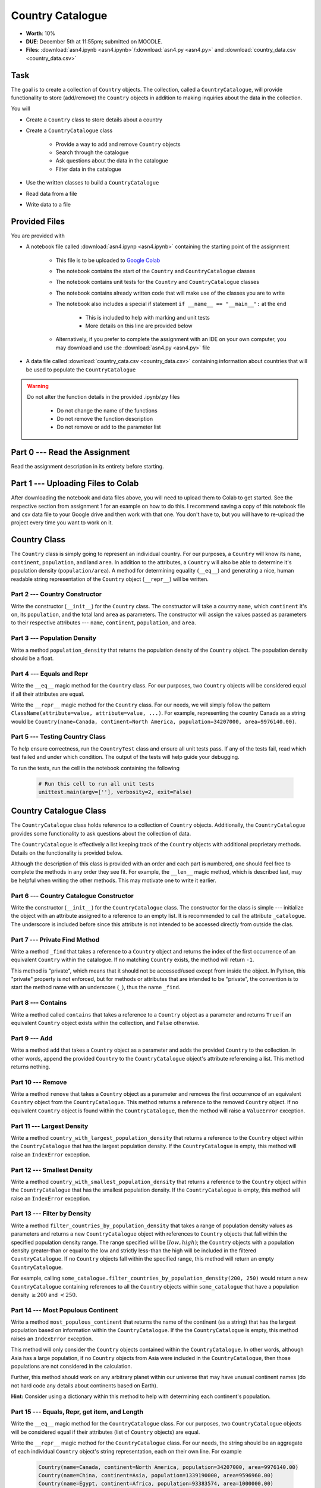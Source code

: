 *****************
Country Catalogue
*****************

* **Worth**: 10%
* **DUE**: December 5th at 11:55pm; submitted on MOODLE.
* **Files**: :download:`asn4.ipynb <asn4.ipynb>`/:download:`asn4.py <asn4.py>` and :download:`country_data.csv <country_data.csv>`


Task
====

The goal is to create a collection of ``Country`` objects. The collection, called a ``CountryCatalogue``, will provide
functionality to store (add/remove) the ``Country`` objects in addition to making inquiries about the data in the
collection.

You will

* Create a ``Country`` class to store details about a country
* Create a ``CountryCatalogue`` class

    * Provide a way to add and remove ``Country`` objects
    * Search through the catalogue
    * Ask questions about the data in the catalogue
    * Filter data in the catalogue

* Use the written classes to build a ``CountryCatalogue``
* Read data from a file
* Write data to a file


Provided Files
==============

You are provided with

* A notebook file called :download:`asn4.ipynp <asn4.ipynb>` containing the starting point of the assignment

    * This file is to be uploaded to `Google Colab <https://colab.research.google.com/>`_
    * The notebook contains the start of the ``Country`` and ``CountryCatalogue`` classes
    * The notebook contains unit tests for the ``Country`` and ``CountryCatalogue`` classes
    * The notebook contains already written code that will make use of the classes you are to write
    * The notebook also includes a special if statement ``if __name__ == "__main__":`` at the end

        * This is included to help with marking and unit tests
        * More details on this line are provided below

    * Alternatively, if you prefer to complete the assignment with an IDE on your own computer, you may download and use the :download:`asn4.py <asn4.py>` file

* A data file called :download:`country_cata.csv <country_data.csv>` containing information about countries that will be used to populate the ``CountryCatalogue``


.. warning::

    Do not alter the function details in the provided .ipynb/.py files

        * Do not change the name of the functions
        * Do not remove the function description
        * Do not remove or add to the parameter list



Part 0 --- Read the Assignment
==============================

Read the assignment description in its entirety before starting.


Part 1 --- Uploading Files to Colab
===================================

After downloading the notebook and data files above, you will need to upload them to Colab to get started. See the
respective section from assignment 1 for an example on how to do this. I recommend saving a copy of this notebook file
and csv data file to your Google drive and then work with that one. You don't have to, but you will have to re-upload
the project every time you want to work on it.


Country Class
=============

The ``Country`` class is simply going to represent an individual country. For our purposes, a ``Country`` will know its
``name``, ``continent``, ``population``, and land ``area``. In addition to the attributes, a ``Country`` will also be
able to determine it's population density (``population/area``). A method for determining equality (``__eq__``) and
generating a nice, human readable string representation of the ``Country`` object (``__repr__``) will be written.


Part 2 --- Country Constructor
------------------------------

Write the constructor (``__init__``) for the ``Country`` class. The constructor will take a country ``name``, which
``continent`` it's on, its ``population``, and the total land ``area`` as parameters. The constructor will assign the
values passed as parameters to their respective attributes --- ``name``, ``continent``, ``population``, and ``area``.


Part 3 --- Population Density
-----------------------------

Write a method ``population_density`` that returns the population density of the ``Country`` object. The population
density should be a float.


Part 4 --- Equals and Repr
--------------------------

Write the ``__eq__`` magic method for the ``Country`` class. For our purposes, two ``Country`` objects will be
considered equal if all their attributes are equal.

Write the ``__repr__`` magic method for the ``Country`` class. For our needs, we will simply follow the pattern
``ClassName(attribute=value, attribute=value, ...)``. For example, representing the country Canada as a string would
be ``Country(name=Canada, continent=North America, population=34207000, area=9976140.00)``.


Part 5 --- Testing Country Class
--------------------------------

To help ensure correctness, run the ``CountryTest`` class and ensure all unit tests pass. If any of the tests fail, read
which test failed and under which condition. The output of the tests will help guide your debugging.

To run the tests, run the cell in the notebook containing the following

    .. code-block:: python

        # Run this cell to run all unit tests
        unittest.main(argv=[''], verbosity=2, exit=False)


Country Catalogue Class
=======================

The ``CountryCatalogue`` class holds reference to a collection of ``Country`` objects. Additionally, the
``CountryCatalogue`` provides some functionality to ask questions about the collection of data.

The ``CountryCatalogue`` is effectively a list keeping track of the ``Country`` objects with additional proprietary
methods. Details on the functionality is provided below.

Although the description of this class is provided with an order and each part is numbered, one should feel free to
complete the methods in any order they see fit. For example, the ``__len__`` magic method, which is described last, may
be helpful when writing the other methods. This may motivate one to write it earlier.


Part 6 --- Country Catalogue Constructor
----------------------------------------

Write the constructor (``__init__``) for the ``CountryCatalogue`` class. The constructor for the class is simple ---
initialize the object with an attribute assigned to a reference to an empty list. It is recommended to call the
attribute ``_catalogue``. The underscore is included before since this attribute is not intended to be accessed directly
from outside the clas. 


Part 7 --- Private Find Method
------------------------------

Write a method ``_find`` that takes a reference to a ``Country`` object and returns the index of the first occurrence of
an equivalent ``Country`` within the catalogue. If no matching ``Country`` exists, the method will return ``-1``.

This method is "private", which means that it should not be accessed/used except from inside the object. In Python,
this "private" property is not enforced, but for methods or attributes that are intended to be "private", the convention
is to start the method name with an underscore (``_``), thus the name ``_find``.


Part 8 --- Contains
-------------------

Write a method called ``contains`` that takes a reference to a ``Country`` object as a parameter and returns ``True`` if
an equivalent ``Country`` object exists within the collection, and ``False`` otherwise.


Part 9 --- Add
--------------

Write a method ``add`` that takes a ``Country`` object as a parameter and adds the provided ``Country`` to the
collection. In other words, append the provided ``Country`` to the ``CountryCatalogue`` object's attribute referencing
a list. This method returns nothing.


Part 10 --- Remove
------------------

Write a method ``remove`` that takes a ``Country`` object as a parameter and removes the first occurrence of an
equivalent ``Country`` object from the ``CountryCatalogue``. This method returns a reference to the removed ``Country``
object. If no equivalent ``Country`` object is found within the ``CountryCatalogue``, then the method will raise a
``ValueError`` exception.


Part 11 --- Largest Density
---------------------------

Write a method ``country_with_largest_population_density`` that returns a reference to the ``Country`` object within the
``CountryCatalogue`` that has the largest population density. If the ``CountryCatalogue`` is empty, this method will
raise an ``IndexError`` exception.


Part 12 --- Smallest Density
----------------------------

Write a method ``country_with_smallest_population_density`` that returns a reference to the ``Country`` object within
the ``CountryCatalogue`` that has the smallest population density. If the ``CountryCatalogue`` is empty, this method
will raise an ``IndexError`` exception.


Part 13 --- Filter by Density
-----------------------------

Write a method ``filter_countries_by_population_density`` that takes a range of population density values as parameters
and returns a new ``CountryCatalogue`` object with references to ``Country`` objects that fall within the specified
population density range. The range specified will be :math:`[low, high)`; the ``Country`` objects with a population
density greater-than or equal to the low and strictly less-than the high will be included in the filtered
``CountryCatalogue``. If no ``Country`` objects fall within the specified range, this method will return an empty
``CountryCatalogue``.

For example, calling ``some_catalogue.filter_countries_by_population_density(200, 250)`` would return a new
``CountryCatalogue`` containing references to all the ``Country`` objects within ``some_catalogue`` that have a
population density :math:`\ge 200` and :math:`< 250`.


Part 14 --- Most Populous Continent
-----------------------------------

Write a method ``most_populous_continent`` that returns the name of the continent (as a string) that has the largest
population based on information within the ``CountryCatalogue``. If the the ``CountryCatalogue`` is empty, this method
raises an ``IndexError`` exception.

This method will only consider the ``Country`` objects contained within the ``CountryCatalogue``. In other words,
although Asia has a large population, if no ``Country`` objects from Asia were included in the ``CountryCatalogue``,
then those populations are not considered in the calculation.

Further, this method should work on any arbitrary planet within our universe that may have unusual continent names (do
not hard code any details about continents based on Earth).

**Hint:** Consider using a dictionary within this method to help with determining each continent's population.


Part 15 --- Equals, Repr, get item, and Length
----------------------------------------------

Write the ``__eq__`` magic method for the ``CountryCatalogue`` class. For our purposes, two ``CountryCatalogue`` objects
will be considered equal if their attributes (list of ``Country`` objects) are equal.

Write the ``__repr__`` magic method for the ``CountryCatalogue`` class. For our needs, the string should be an aggregate
of each individual ``Country`` object's string representation, each on their own line. For example

    .. code-block:: text

        Country(name=Canada, continent=North America, population=34207000, area=9976140.00)
        Country(name=China, continent=Asia, population=1339190000, area=9596960.00)
        Country(name=Egypt, continent=Africa, population=93383574, area=1000000.00)
        Country(name=France, continent=Europe, population=64668129, area=541656.76)


Write the ``__getitem__`` magic method for the ``CountryCatalogue`` class. This method takes an index as a parameter and
returns a reference to the ``Country`` object at ths specified index. For more details on this method,
`see the relevant documentation <https://docs.python.org/3/reference/datamodel.html#object.__getitem__>`_.

Write the ``__len__`` magic method for the ``CountryCatalogue`` class. This method returns the number of ``Country``
objects stored within the ``CountryCatalogue``.


Part 16 --- Testing Country Catalogue Class
-------------------------------------------

To help ensure correctness, run the ``CountryCatalogueTest`` class and ensure all unit tests pass. If any of the tests
fail, read which test failed and under which condition. The output of the tests will help guide your debugging.

To run the tests, run the cell in the notebook containing the following

    .. code-block:: python

        # Run this cell to run all unit tests
        unittest.main(argv=[''], verbosity=2, exit=False)


Part 17 --- Putting it Together
===============================

The *main* portion of the code that was provided is what *puts everything together*. This code

* Opens a file and loads the data into a ``CountryCatalogue``
* Makes changes to the contents of the ``CountryCatalogue``
* Asks questions of the data in the ``CountryCatalogue``
* Filters the ``CountryCatalogue`` based on population density
* Saves the filtered data to a file

If everything was implemented correctly, this code should run with no issue. Although no unit tests are provided for
this portion of code, you can likely determine if everything worked correctly by checking the output of the program.


Part 18 --- Testing
===================

Unlike previous assignments, no assertion tests are provided. Instead, to help ensure that your program is correct, run
the provided **unittests**. There is no guarantee that if your code passes all the tests that you will be correct, but
it certainly helps provide peace of mind that things are working as they should.

There are no unittests for the *main* portion of the assignment discussed in the previous part.

Realistically you should have been running tests after you complete each of the above parts, but this part is here to
remind you. Remember, we are lucky that we get to test our solutions for correctness ourselves; you don't need to wait
for the marker to return your assignment before you have an idea of if it works correctly.

To run the tests, run the cell in the notebook containing the following

    .. code-block:: python

        # Run this cell to run all unit tests
        unittest.main(argv=[''], verbosity=2, exit=False)


Some Hints
==========

* Work on one function at a time
* Get each function working perfectly before you go on to the next one
* Test each function as you write it

    * This is a really nice thing about programming; you can call your functions and see what result gets returned
    * Mentally test before you even write --- what does this function do? What problem is it solving?

* If you need help, ask

    * Drop by office hours


Some Marking Details
====================

.. warning::
    Just because your program produces the correct output, that does not necessarily mean that you will get perfect, or
    even that your program is correct.

Below is a list of both *quantitative* and *qualitative* things we will look for:

* Correctness?
* Did you follow instructions?
* Comments?
* Variable Names?
* Style?
* Did you do just weird things that make no sense?


What to Submit to Moodle
========================

* Make sure your **NAME** and **STUDENT NUMBER** appear in a comment at the top of the program
* Submit your version of ``asn4.py`` to Moodle

    * Do **not** submit the .ipynb file
    * To get the ``asn4.py`` file from Colab, see the example image in Assignment 1


.. warning::

    Verify that your submission to Moodle worked. If you submit incorrectly, you will get a 0.


Assignment FAQ
==============

* :doc:`See the general FAQ </assignments/faq>`
